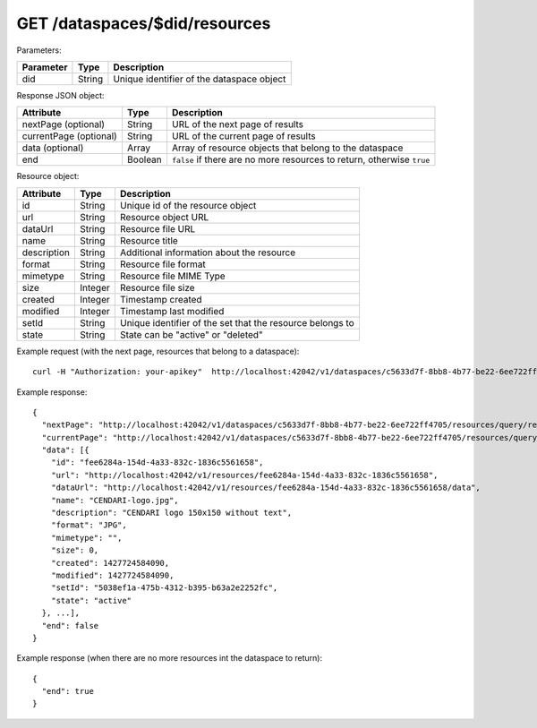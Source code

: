 GET /dataspaces/$did/resources
==============================

Parameters:

==========  ======= ========================================
Parameter   Type    Description
==========  ======= ========================================
did         String  Unique identifier of the dataspace object
==========  ======= ========================================

Response JSON object:

======================  ======= ==========================
Attribute               Type    Description
======================  ======= ==========================
nextPage (optional)     String  URL of the next page of results
currentPage (optional)  String  URL of the current page of results
data (optional)         Array   Array of resource objects that belong to the dataspace
end                     Boolean ``false`` if there are no more resources to return, otherwise ``true``
======================  ======= ==========================

Resource object:

==============  ======= ==========================================
Attribute       Type    Description
==============  ======= ==========================================
id              String  Unique id of the resource object
url             String  Resource object URL
dataUrl         String  Resource file URL
name            String  Resource title
description     String  Additional information about the resource
format          String  Resource file format
mimetype        String  Resource file MIME Type
size            Integer Resource file size
created         Integer Timestamp created
modified        Integer Timestamp last modified
setId           String  Unique identifier of the set that the resource belongs to
state           String  State can be "active" or "deleted"
==============  ======= ==========================================

Example request (with the next page, resources that belong to a dataspace)::

    curl -H "Authorization: your-apikey"  http://localhost:42042/v1/dataspaces/c5633d7f-8bb8-4b77-be22-6ee722ff4705/resources

Example response::

    {
      "nextPage": "http://localhost:42042/v1/dataspaces/c5633d7f-8bb8-4b77-be22-6ee722ff4705/resources/query/results/AAAAAAAAAAAAAAFMazuo2AAAAAoAAAAK",
      "currentPage": "http://localhost:42042/v1/dataspaces/c5633d7f-8bb8-4b77-be22-6ee722ff4705/resources/query/results/AAAAAAAAAAAAAAFMazuo2AAAAAAAAAAK",
      "data": [{
        "id": "fee6284a-154d-4a33-832c-1836c5561658",
        "url": "http://localhost:42042/v1/resources/fee6284a-154d-4a33-832c-1836c5561658",
        "dataUrl": "http://localhost:42042/v1/resources/fee6284a-154d-4a33-832c-1836c5561658/data",
        "name": "CENDARI-logo.jpg",
        "description": "CENDARI logo 150x150 without text",
        "format": "JPG",
        "mimetype": "",
        "size": 0,
        "created": 1427724584090,
        "modified": 1427724584090,
        "setId": "5038ef1a-475b-4312-b395-b63a2e2252fc",
        "state": "active"
      }, ...],
      "end": false
    }

Example response (when there are no more resources int the dataspace to return)::
    
    {
      "end": true
    }
